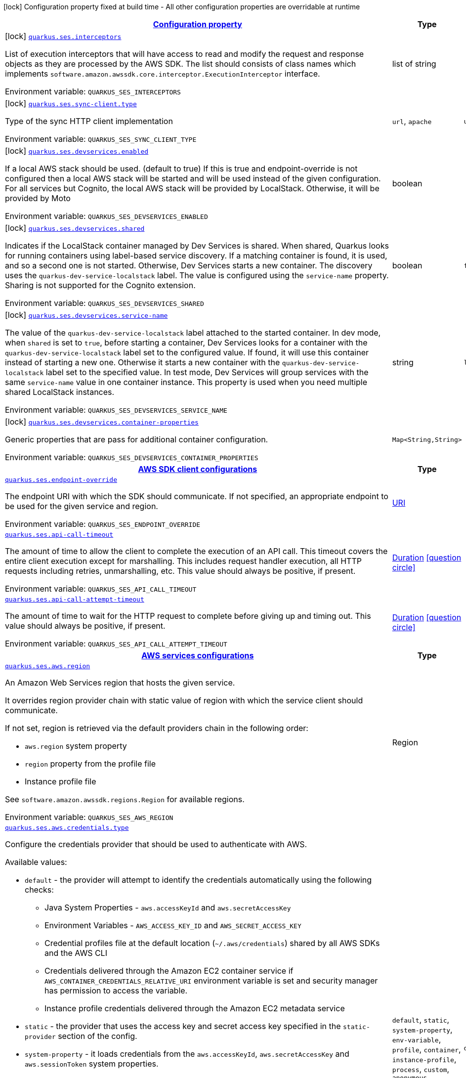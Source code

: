
:summaryTableId: quarkus-amazon-ses
[.configuration-legend]
icon:lock[title=Fixed at build time] Configuration property fixed at build time - All other configuration properties are overridable at runtime
[.configuration-reference.searchable, cols="80,.^10,.^10"]
|===

h|[[quarkus-amazon-ses_configuration]]link:#quarkus-amazon-ses_configuration[Configuration property]

h|Type
h|Default

a|icon:lock[title=Fixed at build time] [[quarkus-amazon-ses_quarkus.ses.interceptors]]`link:#quarkus-amazon-ses_quarkus.ses.interceptors[quarkus.ses.interceptors]`

[.description]
--
List of execution interceptors that will have access to read and modify the request and response objects as they are processed by the AWS SDK. 
The list should consists of class names which implements `software.amazon.awssdk.core.interceptor.ExecutionInterceptor` interface.

ifdef::add-copy-button-to-env-var[]
Environment variable: env_var_with_copy_button:+++QUARKUS_SES_INTERCEPTORS+++[]
endif::add-copy-button-to-env-var[]
ifndef::add-copy-button-to-env-var[]
Environment variable: `+++QUARKUS_SES_INTERCEPTORS+++`
endif::add-copy-button-to-env-var[]
--|list of string 
|


a|icon:lock[title=Fixed at build time] [[quarkus-amazon-ses_quarkus.ses.sync-client.type]]`link:#quarkus-amazon-ses_quarkus.ses.sync-client.type[quarkus.ses.sync-client.type]`

[.description]
--
Type of the sync HTTP client implementation

ifdef::add-copy-button-to-env-var[]
Environment variable: env_var_with_copy_button:+++QUARKUS_SES_SYNC_CLIENT_TYPE+++[]
endif::add-copy-button-to-env-var[]
ifndef::add-copy-button-to-env-var[]
Environment variable: `+++QUARKUS_SES_SYNC_CLIENT_TYPE+++`
endif::add-copy-button-to-env-var[]
-- a|
`url`, `apache` 
|`url`


a|icon:lock[title=Fixed at build time] [[quarkus-amazon-ses_quarkus.ses.devservices.enabled]]`link:#quarkus-amazon-ses_quarkus.ses.devservices.enabled[quarkus.ses.devservices.enabled]`

[.description]
--
If a local AWS stack should be used. (default to true) If this is true and endpoint-override is not configured then a local AWS stack will be started and will be used instead of the given configuration. For all services but Cognito, the local AWS stack will be provided by LocalStack. Otherwise, it will be provided by Moto

ifdef::add-copy-button-to-env-var[]
Environment variable: env_var_with_copy_button:+++QUARKUS_SES_DEVSERVICES_ENABLED+++[]
endif::add-copy-button-to-env-var[]
ifndef::add-copy-button-to-env-var[]
Environment variable: `+++QUARKUS_SES_DEVSERVICES_ENABLED+++`
endif::add-copy-button-to-env-var[]
--|boolean 
|


a|icon:lock[title=Fixed at build time] [[quarkus-amazon-ses_quarkus.ses.devservices.shared]]`link:#quarkus-amazon-ses_quarkus.ses.devservices.shared[quarkus.ses.devservices.shared]`

[.description]
--
Indicates if the LocalStack container managed by Dev Services is shared. When shared, Quarkus looks for running containers using label-based service discovery. If a matching container is found, it is used, and so a second one is not started. Otherwise, Dev Services starts a new container. 
The discovery uses the `quarkus-dev-service-localstack` label. The value is configured using the `service-name` property. 
Sharing is not supported for the Cognito extension.

ifdef::add-copy-button-to-env-var[]
Environment variable: env_var_with_copy_button:+++QUARKUS_SES_DEVSERVICES_SHARED+++[]
endif::add-copy-button-to-env-var[]
ifndef::add-copy-button-to-env-var[]
Environment variable: `+++QUARKUS_SES_DEVSERVICES_SHARED+++`
endif::add-copy-button-to-env-var[]
--|boolean 
|`false`


a|icon:lock[title=Fixed at build time] [[quarkus-amazon-ses_quarkus.ses.devservices.service-name]]`link:#quarkus-amazon-ses_quarkus.ses.devservices.service-name[quarkus.ses.devservices.service-name]`

[.description]
--
The value of the `quarkus-dev-service-localstack` label attached to the started container. In dev mode, when `shared` is set to `true`, before starting a container, Dev Services looks for a container with the `quarkus-dev-service-localstack` label set to the configured value. If found, it will use this container instead of starting a new one. Otherwise it starts a new container with the `quarkus-dev-service-localstack` label set to the specified value. In test mode, Dev Services will group services with the same `service-name` value in one container instance. 
This property is used when you need multiple shared LocalStack instances.

ifdef::add-copy-button-to-env-var[]
Environment variable: env_var_with_copy_button:+++QUARKUS_SES_DEVSERVICES_SERVICE_NAME+++[]
endif::add-copy-button-to-env-var[]
ifndef::add-copy-button-to-env-var[]
Environment variable: `+++QUARKUS_SES_DEVSERVICES_SERVICE_NAME+++`
endif::add-copy-button-to-env-var[]
--|string 
|`localstack`


a|icon:lock[title=Fixed at build time] [[quarkus-amazon-ses_quarkus.ses.devservices.container-properties-container-properties]]`link:#quarkus-amazon-ses_quarkus.ses.devservices.container-properties-container-properties[quarkus.ses.devservices.container-properties]`

[.description]
--
Generic properties that are pass for additional container configuration.

ifdef::add-copy-button-to-env-var[]
Environment variable: env_var_with_copy_button:+++QUARKUS_SES_DEVSERVICES_CONTAINER_PROPERTIES+++[]
endif::add-copy-button-to-env-var[]
ifndef::add-copy-button-to-env-var[]
Environment variable: `+++QUARKUS_SES_DEVSERVICES_CONTAINER_PROPERTIES+++`
endif::add-copy-button-to-env-var[]
--|`Map<String,String>` 
|


h|[[quarkus-amazon-ses_quarkus.ses.sdk-aws-sdk-client-configurations]]link:#quarkus-amazon-ses_quarkus.ses.sdk-aws-sdk-client-configurations[AWS SDK client configurations]

h|Type
h|Default

a| [[quarkus-amazon-ses_quarkus.ses.endpoint-override]]`link:#quarkus-amazon-ses_quarkus.ses.endpoint-override[quarkus.ses.endpoint-override]`

[.description]
--
The endpoint URI with which the SDK should communicate. 
If not specified, an appropriate endpoint to be used for the given service and region.

ifdef::add-copy-button-to-env-var[]
Environment variable: env_var_with_copy_button:+++QUARKUS_SES_ENDPOINT_OVERRIDE+++[]
endif::add-copy-button-to-env-var[]
ifndef::add-copy-button-to-env-var[]
Environment variable: `+++QUARKUS_SES_ENDPOINT_OVERRIDE+++`
endif::add-copy-button-to-env-var[]
--|link:https://docs.oracle.com/javase/8/docs/api/java/net/URI.html[URI]
 
|


a| [[quarkus-amazon-ses_quarkus.ses.api-call-timeout]]`link:#quarkus-amazon-ses_quarkus.ses.api-call-timeout[quarkus.ses.api-call-timeout]`

[.description]
--
The amount of time to allow the client to complete the execution of an API call. 
This timeout covers the entire client execution except for marshalling. This includes request handler execution, all HTTP requests including retries, unmarshalling, etc. 
This value should always be positive, if present.

ifdef::add-copy-button-to-env-var[]
Environment variable: env_var_with_copy_button:+++QUARKUS_SES_API_CALL_TIMEOUT+++[]
endif::add-copy-button-to-env-var[]
ifndef::add-copy-button-to-env-var[]
Environment variable: `+++QUARKUS_SES_API_CALL_TIMEOUT+++`
endif::add-copy-button-to-env-var[]
--|link:https://docs.oracle.com/javase/8/docs/api/java/time/Duration.html[Duration]
  link:#duration-note-anchor-{summaryTableId}[icon:question-circle[], title=More information about the Duration format]
|


a| [[quarkus-amazon-ses_quarkus.ses.api-call-attempt-timeout]]`link:#quarkus-amazon-ses_quarkus.ses.api-call-attempt-timeout[quarkus.ses.api-call-attempt-timeout]`

[.description]
--
The amount of time to wait for the HTTP request to complete before giving up and timing out. 
This value should always be positive, if present.

ifdef::add-copy-button-to-env-var[]
Environment variable: env_var_with_copy_button:+++QUARKUS_SES_API_CALL_ATTEMPT_TIMEOUT+++[]
endif::add-copy-button-to-env-var[]
ifndef::add-copy-button-to-env-var[]
Environment variable: `+++QUARKUS_SES_API_CALL_ATTEMPT_TIMEOUT+++`
endif::add-copy-button-to-env-var[]
--|link:https://docs.oracle.com/javase/8/docs/api/java/time/Duration.html[Duration]
  link:#duration-note-anchor-{summaryTableId}[icon:question-circle[], title=More information about the Duration format]
|


h|[[quarkus-amazon-ses_quarkus.ses.aws-aws-services-configurations]]link:#quarkus-amazon-ses_quarkus.ses.aws-aws-services-configurations[AWS services configurations]

h|Type
h|Default

a| [[quarkus-amazon-ses_quarkus.ses.aws.region]]`link:#quarkus-amazon-ses_quarkus.ses.aws.region[quarkus.ses.aws.region]`

[.description]
--
An Amazon Web Services region that hosts the given service.

It overrides region provider chain with static value of
region with which the service client should communicate.

If not set, region is retrieved via the default providers chain in the following order:

* `aws.region` system property
* `region` property from the profile file
* Instance profile file

See `software.amazon.awssdk.regions.Region` for available regions.

ifdef::add-copy-button-to-env-var[]
Environment variable: env_var_with_copy_button:+++QUARKUS_SES_AWS_REGION+++[]
endif::add-copy-button-to-env-var[]
ifndef::add-copy-button-to-env-var[]
Environment variable: `+++QUARKUS_SES_AWS_REGION+++`
endif::add-copy-button-to-env-var[]
--|Region 
|


a| [[quarkus-amazon-ses_quarkus.ses.aws.credentials.type]]`link:#quarkus-amazon-ses_quarkus.ses.aws.credentials.type[quarkus.ses.aws.credentials.type]`

[.description]
--
Configure the credentials provider that should be used to authenticate with AWS.

Available values:

* `default` - the provider will attempt to identify the credentials automatically using the following checks:
** Java System Properties - `aws.accessKeyId` and `aws.secretAccessKey`
** Environment Variables - `AWS_ACCESS_KEY_ID` and `AWS_SECRET_ACCESS_KEY`
** Credential profiles file at the default location (`~/.aws/credentials`) shared by all AWS SDKs and the AWS CLI
** Credentials delivered through the Amazon EC2 container service if `AWS_CONTAINER_CREDENTIALS_RELATIVE_URI` environment variable is set and security manager has permission to access the variable.
** Instance profile credentials delivered through the Amazon EC2 metadata service
* `static` - the provider that uses the access key and secret access key specified in the `static-provider` section of the config.
* `system-property` - it loads credentials from the `aws.accessKeyId`, `aws.secretAccessKey` and `aws.sessionToken` system properties.
* `env-variable` - it loads credentials from the `AWS_ACCESS_KEY_ID`, `AWS_SECRET_ACCESS_KEY` and `AWS_SESSION_TOKEN` environment variables.
* `profile` - credentials are based on AWS configuration profiles. This loads credentials from
              a http://docs.aws.amazon.com/cli/latest/userguide/cli-chap-getting-started.html[profile file],
              allowing you to share multiple sets of AWS security credentials between different tools like the AWS SDK for Java and the AWS CLI.
* `container` - It loads credentials from a local metadata service. Containers currently supported by the AWS SDK are
                **Amazon Elastic Container Service (ECS)** and **AWS Greengrass**
* `instance-profile` - It loads credentials from the Amazon EC2 Instance Metadata Service.
* `process` - Credentials are loaded from an external process. This is used to support the credential_process setting in the profile
              credentials file. See https://docs.aws.amazon.com/cli/latest/topic/config-vars.html#sourcing-credentials-from-external-processes[Sourcing Credentials From External Processes]
              for more information.
* `anonymous` - It always returns anonymous AWS credentials. Anonymous AWS credentials result in un-authenticated requests and will
                fail unless the resource or API's policy has been configured to specifically allow anonymous access.

ifdef::add-copy-button-to-env-var[]
Environment variable: env_var_with_copy_button:+++QUARKUS_SES_AWS_CREDENTIALS_TYPE+++[]
endif::add-copy-button-to-env-var[]
ifndef::add-copy-button-to-env-var[]
Environment variable: `+++QUARKUS_SES_AWS_CREDENTIALS_TYPE+++`
endif::add-copy-button-to-env-var[]
-- a|
`default`, `static`, `system-property`, `env-variable`, `profile`, `container`, `instance-profile`, `process`, `custom`, `anonymous` 
|`default`


h|[[quarkus-amazon-ses_quarkus.ses.aws.credentials.default-provider-default-credentials-provider-configuration]]link:#quarkus-amazon-ses_quarkus.ses.aws.credentials.default-provider-default-credentials-provider-configuration[Default credentials provider configuration]

h|Type
h|Default

a| [[quarkus-amazon-ses_quarkus.ses.aws.credentials.default-provider.async-credential-update-enabled]]`link:#quarkus-amazon-ses_quarkus.ses.aws.credentials.default-provider.async-credential-update-enabled[quarkus.ses.aws.credentials.default-provider.async-credential-update-enabled]`

[.description]
--
Whether this provider should fetch credentials asynchronously in the background. 
If this is `true`, threads are less likely to block, but additional resources are used to maintain the provider.

ifdef::add-copy-button-to-env-var[]
Environment variable: env_var_with_copy_button:+++QUARKUS_SES_AWS_CREDENTIALS_DEFAULT_PROVIDER_ASYNC_CREDENTIAL_UPDATE_ENABLED+++[]
endif::add-copy-button-to-env-var[]
ifndef::add-copy-button-to-env-var[]
Environment variable: `+++QUARKUS_SES_AWS_CREDENTIALS_DEFAULT_PROVIDER_ASYNC_CREDENTIAL_UPDATE_ENABLED+++`
endif::add-copy-button-to-env-var[]
--|boolean 
|`false`


a| [[quarkus-amazon-ses_quarkus.ses.aws.credentials.default-provider.reuse-last-provider-enabled]]`link:#quarkus-amazon-ses_quarkus.ses.aws.credentials.default-provider.reuse-last-provider-enabled[quarkus.ses.aws.credentials.default-provider.reuse-last-provider-enabled]`

[.description]
--
Whether the provider should reuse the last successful credentials provider in the chain. 
Reusing the last successful credentials provider will typically return credentials faster than searching through the chain.

ifdef::add-copy-button-to-env-var[]
Environment variable: env_var_with_copy_button:+++QUARKUS_SES_AWS_CREDENTIALS_DEFAULT_PROVIDER_REUSE_LAST_PROVIDER_ENABLED+++[]
endif::add-copy-button-to-env-var[]
ifndef::add-copy-button-to-env-var[]
Environment variable: `+++QUARKUS_SES_AWS_CREDENTIALS_DEFAULT_PROVIDER_REUSE_LAST_PROVIDER_ENABLED+++`
endif::add-copy-button-to-env-var[]
--|boolean 
|`true`


h|[[quarkus-amazon-ses_quarkus.ses.aws.credentials.static-provider-static-credentials-provider-configuration]]link:#quarkus-amazon-ses_quarkus.ses.aws.credentials.static-provider-static-credentials-provider-configuration[Static credentials provider configuration]

h|Type
h|Default

a| [[quarkus-amazon-ses_quarkus.ses.aws.credentials.static-provider.access-key-id]]`link:#quarkus-amazon-ses_quarkus.ses.aws.credentials.static-provider.access-key-id[quarkus.ses.aws.credentials.static-provider.access-key-id]`

[.description]
--
AWS Access key id

ifdef::add-copy-button-to-env-var[]
Environment variable: env_var_with_copy_button:+++QUARKUS_SES_AWS_CREDENTIALS_STATIC_PROVIDER_ACCESS_KEY_ID+++[]
endif::add-copy-button-to-env-var[]
ifndef::add-copy-button-to-env-var[]
Environment variable: `+++QUARKUS_SES_AWS_CREDENTIALS_STATIC_PROVIDER_ACCESS_KEY_ID+++`
endif::add-copy-button-to-env-var[]
--|string 
|


a| [[quarkus-amazon-ses_quarkus.ses.aws.credentials.static-provider.secret-access-key]]`link:#quarkus-amazon-ses_quarkus.ses.aws.credentials.static-provider.secret-access-key[quarkus.ses.aws.credentials.static-provider.secret-access-key]`

[.description]
--
AWS Secret access key

ifdef::add-copy-button-to-env-var[]
Environment variable: env_var_with_copy_button:+++QUARKUS_SES_AWS_CREDENTIALS_STATIC_PROVIDER_SECRET_ACCESS_KEY+++[]
endif::add-copy-button-to-env-var[]
ifndef::add-copy-button-to-env-var[]
Environment variable: `+++QUARKUS_SES_AWS_CREDENTIALS_STATIC_PROVIDER_SECRET_ACCESS_KEY+++`
endif::add-copy-button-to-env-var[]
--|string 
|


a| [[quarkus-amazon-ses_quarkus.ses.aws.credentials.static-provider.session-token]]`link:#quarkus-amazon-ses_quarkus.ses.aws.credentials.static-provider.session-token[quarkus.ses.aws.credentials.static-provider.session-token]`

[.description]
--
AWS Session token

ifdef::add-copy-button-to-env-var[]
Environment variable: env_var_with_copy_button:+++QUARKUS_SES_AWS_CREDENTIALS_STATIC_PROVIDER_SESSION_TOKEN+++[]
endif::add-copy-button-to-env-var[]
ifndef::add-copy-button-to-env-var[]
Environment variable: `+++QUARKUS_SES_AWS_CREDENTIALS_STATIC_PROVIDER_SESSION_TOKEN+++`
endif::add-copy-button-to-env-var[]
--|string 
|


h|[[quarkus-amazon-ses_quarkus.ses.aws.credentials.profile-provider-aws-profile-credentials-provider-configuration]]link:#quarkus-amazon-ses_quarkus.ses.aws.credentials.profile-provider-aws-profile-credentials-provider-configuration[AWS Profile credentials provider configuration]

h|Type
h|Default

a| [[quarkus-amazon-ses_quarkus.ses.aws.credentials.profile-provider.profile-name]]`link:#quarkus-amazon-ses_quarkus.ses.aws.credentials.profile-provider.profile-name[quarkus.ses.aws.credentials.profile-provider.profile-name]`

[.description]
--
The name of the profile that should be used by this credentials provider. 
If not specified, the value in `AWS_PROFILE` environment variable or `aws.profile` system property is used and defaults to `default` name.

ifdef::add-copy-button-to-env-var[]
Environment variable: env_var_with_copy_button:+++QUARKUS_SES_AWS_CREDENTIALS_PROFILE_PROVIDER_PROFILE_NAME+++[]
endif::add-copy-button-to-env-var[]
ifndef::add-copy-button-to-env-var[]
Environment variable: `+++QUARKUS_SES_AWS_CREDENTIALS_PROFILE_PROVIDER_PROFILE_NAME+++`
endif::add-copy-button-to-env-var[]
--|string 
|


h|[[quarkus-amazon-ses_quarkus.ses.aws.credentials.process-provider-process-credentials-provider-configuration]]link:#quarkus-amazon-ses_quarkus.ses.aws.credentials.process-provider-process-credentials-provider-configuration[Process credentials provider configuration]

h|Type
h|Default

a| [[quarkus-amazon-ses_quarkus.ses.aws.credentials.process-provider.async-credential-update-enabled]]`link:#quarkus-amazon-ses_quarkus.ses.aws.credentials.process-provider.async-credential-update-enabled[quarkus.ses.aws.credentials.process-provider.async-credential-update-enabled]`

[.description]
--
Whether the provider should fetch credentials asynchronously in the background. 
If this is true, threads are less likely to block when credentials are loaded, but additional resources are used to maintain the provider.

ifdef::add-copy-button-to-env-var[]
Environment variable: env_var_with_copy_button:+++QUARKUS_SES_AWS_CREDENTIALS_PROCESS_PROVIDER_ASYNC_CREDENTIAL_UPDATE_ENABLED+++[]
endif::add-copy-button-to-env-var[]
ifndef::add-copy-button-to-env-var[]
Environment variable: `+++QUARKUS_SES_AWS_CREDENTIALS_PROCESS_PROVIDER_ASYNC_CREDENTIAL_UPDATE_ENABLED+++`
endif::add-copy-button-to-env-var[]
--|boolean 
|`false`


a| [[quarkus-amazon-ses_quarkus.ses.aws.credentials.process-provider.credential-refresh-threshold]]`link:#quarkus-amazon-ses_quarkus.ses.aws.credentials.process-provider.credential-refresh-threshold[quarkus.ses.aws.credentials.process-provider.credential-refresh-threshold]`

[.description]
--
The amount of time between when the credentials expire and when the credentials should start to be refreshed. 
This allows the credentials to be refreshed ++*++before++*++ they are reported to expire.

ifdef::add-copy-button-to-env-var[]
Environment variable: env_var_with_copy_button:+++QUARKUS_SES_AWS_CREDENTIALS_PROCESS_PROVIDER_CREDENTIAL_REFRESH_THRESHOLD+++[]
endif::add-copy-button-to-env-var[]
ifndef::add-copy-button-to-env-var[]
Environment variable: `+++QUARKUS_SES_AWS_CREDENTIALS_PROCESS_PROVIDER_CREDENTIAL_REFRESH_THRESHOLD+++`
endif::add-copy-button-to-env-var[]
--|link:https://docs.oracle.com/javase/8/docs/api/java/time/Duration.html[Duration]
  link:#duration-note-anchor-{summaryTableId}[icon:question-circle[], title=More information about the Duration format]
|`15S`


a| [[quarkus-amazon-ses_quarkus.ses.aws.credentials.process-provider.process-output-limit]]`link:#quarkus-amazon-ses_quarkus.ses.aws.credentials.process-provider.process-output-limit[quarkus.ses.aws.credentials.process-provider.process-output-limit]`

[.description]
--
The maximum size of the output that can be returned by the external process before an exception is raised.

ifdef::add-copy-button-to-env-var[]
Environment variable: env_var_with_copy_button:+++QUARKUS_SES_AWS_CREDENTIALS_PROCESS_PROVIDER_PROCESS_OUTPUT_LIMIT+++[]
endif::add-copy-button-to-env-var[]
ifndef::add-copy-button-to-env-var[]
Environment variable: `+++QUARKUS_SES_AWS_CREDENTIALS_PROCESS_PROVIDER_PROCESS_OUTPUT_LIMIT+++`
endif::add-copy-button-to-env-var[]
--|MemorySize  link:#memory-size-note-anchor[icon:question-circle[], title=More information about the MemorySize format]
|`1024`


a| [[quarkus-amazon-ses_quarkus.ses.aws.credentials.process-provider.command]]`link:#quarkus-amazon-ses_quarkus.ses.aws.credentials.process-provider.command[quarkus.ses.aws.credentials.process-provider.command]`

[.description]
--
The command that should be executed to retrieve credentials.

ifdef::add-copy-button-to-env-var[]
Environment variable: env_var_with_copy_button:+++QUARKUS_SES_AWS_CREDENTIALS_PROCESS_PROVIDER_COMMAND+++[]
endif::add-copy-button-to-env-var[]
ifndef::add-copy-button-to-env-var[]
Environment variable: `+++QUARKUS_SES_AWS_CREDENTIALS_PROCESS_PROVIDER_COMMAND+++`
endif::add-copy-button-to-env-var[]
--|string 
|


h|[[quarkus-amazon-ses_quarkus.ses.aws.credentials.custom-provider-custom-credentials-provider-configuration]]link:#quarkus-amazon-ses_quarkus.ses.aws.credentials.custom-provider-custom-credentials-provider-configuration[Custom credentials provider configuration]

h|Type
h|Default

a| [[quarkus-amazon-ses_quarkus.ses.aws.credentials.custom-provider.name]]`link:#quarkus-amazon-ses_quarkus.ses.aws.credentials.custom-provider.name[quarkus.ses.aws.credentials.custom-provider.name]`

[.description]
--
The name of custom AwsCredentialsProvider bean.

ifdef::add-copy-button-to-env-var[]
Environment variable: env_var_with_copy_button:+++QUARKUS_SES_AWS_CREDENTIALS_CUSTOM_PROVIDER_NAME+++[]
endif::add-copy-button-to-env-var[]
ifndef::add-copy-button-to-env-var[]
Environment variable: `+++QUARKUS_SES_AWS_CREDENTIALS_CUSTOM_PROVIDER_NAME+++`
endif::add-copy-button-to-env-var[]
--|string 
|


h|[[quarkus-amazon-ses_quarkus.ses.sync-client-sync-http-transport-configurations]]link:#quarkus-amazon-ses_quarkus.ses.sync-client-sync-http-transport-configurations[Sync HTTP transport configurations]

h|Type
h|Default

a| [[quarkus-amazon-ses_quarkus.ses.sync-client.connection-timeout]]`link:#quarkus-amazon-ses_quarkus.ses.sync-client.connection-timeout[quarkus.ses.sync-client.connection-timeout]`

[.description]
--
The maximum amount of time to establish a connection before timing out.

ifdef::add-copy-button-to-env-var[]
Environment variable: env_var_with_copy_button:+++QUARKUS_SES_SYNC_CLIENT_CONNECTION_TIMEOUT+++[]
endif::add-copy-button-to-env-var[]
ifndef::add-copy-button-to-env-var[]
Environment variable: `+++QUARKUS_SES_SYNC_CLIENT_CONNECTION_TIMEOUT+++`
endif::add-copy-button-to-env-var[]
--|link:https://docs.oracle.com/javase/8/docs/api/java/time/Duration.html[Duration]
  link:#duration-note-anchor-{summaryTableId}[icon:question-circle[], title=More information about the Duration format]
|`2S`


a| [[quarkus-amazon-ses_quarkus.ses.sync-client.socket-timeout]]`link:#quarkus-amazon-ses_quarkus.ses.sync-client.socket-timeout[quarkus.ses.sync-client.socket-timeout]`

[.description]
--
The amount of time to wait for data to be transferred over an established, open connection before the connection is timed out.

ifdef::add-copy-button-to-env-var[]
Environment variable: env_var_with_copy_button:+++QUARKUS_SES_SYNC_CLIENT_SOCKET_TIMEOUT+++[]
endif::add-copy-button-to-env-var[]
ifndef::add-copy-button-to-env-var[]
Environment variable: `+++QUARKUS_SES_SYNC_CLIENT_SOCKET_TIMEOUT+++`
endif::add-copy-button-to-env-var[]
--|link:https://docs.oracle.com/javase/8/docs/api/java/time/Duration.html[Duration]
  link:#duration-note-anchor-{summaryTableId}[icon:question-circle[], title=More information about the Duration format]
|`30S`


a| [[quarkus-amazon-ses_quarkus.ses.sync-client.tls-key-managers-provider.type]]`link:#quarkus-amazon-ses_quarkus.ses.sync-client.tls-key-managers-provider.type[quarkus.ses.sync-client.tls-key-managers-provider.type]`

[.description]
--
TLS key managers provider type.

Available providers:

* `none` - Use this provider if you don't want the client to present any certificates to the remote TLS host.
* `system-property` - Provider checks the standard `javax.net.ssl.keyStore`, `javax.net.ssl.keyStorePassword`, and
                      `javax.net.ssl.keyStoreType` properties defined by the
                       https://docs.oracle.com/javase/8/docs/technotes/guides/security/jsse/JSSERefGuide.html[JSSE].
* `file-store` - Provider that loads the key store from a file.

ifdef::add-copy-button-to-env-var[]
Environment variable: env_var_with_copy_button:+++QUARKUS_SES_SYNC_CLIENT_TLS_KEY_MANAGERS_PROVIDER_TYPE+++[]
endif::add-copy-button-to-env-var[]
ifndef::add-copy-button-to-env-var[]
Environment variable: `+++QUARKUS_SES_SYNC_CLIENT_TLS_KEY_MANAGERS_PROVIDER_TYPE+++`
endif::add-copy-button-to-env-var[]
-- a|
`none`, `system-property`, `file-store` 
|`system-property`


a| [[quarkus-amazon-ses_quarkus.ses.sync-client.tls-key-managers-provider.file-store.path]]`link:#quarkus-amazon-ses_quarkus.ses.sync-client.tls-key-managers-provider.file-store.path[quarkus.ses.sync-client.tls-key-managers-provider.file-store.path]`

[.description]
--
Path to the key store.

ifdef::add-copy-button-to-env-var[]
Environment variable: env_var_with_copy_button:+++QUARKUS_SES_SYNC_CLIENT_TLS_KEY_MANAGERS_PROVIDER_FILE_STORE_PATH+++[]
endif::add-copy-button-to-env-var[]
ifndef::add-copy-button-to-env-var[]
Environment variable: `+++QUARKUS_SES_SYNC_CLIENT_TLS_KEY_MANAGERS_PROVIDER_FILE_STORE_PATH+++`
endif::add-copy-button-to-env-var[]
--|path 
|


a| [[quarkus-amazon-ses_quarkus.ses.sync-client.tls-key-managers-provider.file-store.type]]`link:#quarkus-amazon-ses_quarkus.ses.sync-client.tls-key-managers-provider.file-store.type[quarkus.ses.sync-client.tls-key-managers-provider.file-store.type]`

[.description]
--
Key store type. 
See the KeyStore section in the https://docs.oracle.com/javase/8/docs/technotes/guides/security/StandardNames.html++#++KeyStore++[++Java Cryptography Architecture Standard Algorithm Name Documentation++]++ for information about standard keystore types.

ifdef::add-copy-button-to-env-var[]
Environment variable: env_var_with_copy_button:+++QUARKUS_SES_SYNC_CLIENT_TLS_KEY_MANAGERS_PROVIDER_FILE_STORE_TYPE+++[]
endif::add-copy-button-to-env-var[]
ifndef::add-copy-button-to-env-var[]
Environment variable: `+++QUARKUS_SES_SYNC_CLIENT_TLS_KEY_MANAGERS_PROVIDER_FILE_STORE_TYPE+++`
endif::add-copy-button-to-env-var[]
--|string 
|


a| [[quarkus-amazon-ses_quarkus.ses.sync-client.tls-key-managers-provider.file-store.password]]`link:#quarkus-amazon-ses_quarkus.ses.sync-client.tls-key-managers-provider.file-store.password[quarkus.ses.sync-client.tls-key-managers-provider.file-store.password]`

[.description]
--
Key store password

ifdef::add-copy-button-to-env-var[]
Environment variable: env_var_with_copy_button:+++QUARKUS_SES_SYNC_CLIENT_TLS_KEY_MANAGERS_PROVIDER_FILE_STORE_PASSWORD+++[]
endif::add-copy-button-to-env-var[]
ifndef::add-copy-button-to-env-var[]
Environment variable: `+++QUARKUS_SES_SYNC_CLIENT_TLS_KEY_MANAGERS_PROVIDER_FILE_STORE_PASSWORD+++`
endif::add-copy-button-to-env-var[]
--|string 
|


a| [[quarkus-amazon-ses_quarkus.ses.sync-client.tls-trust-managers-provider.type]]`link:#quarkus-amazon-ses_quarkus.ses.sync-client.tls-trust-managers-provider.type[quarkus.ses.sync-client.tls-trust-managers-provider.type]`

[.description]
--
TLS trust managers provider type.

Available providers:

* `trust-all` - Use this provider to disable the validation of servers certificates and therefore trust all server certificates.
* `system-property` - Provider checks the standard `javax.net.ssl.keyStore`, `javax.net.ssl.keyStorePassword`, and
                      `javax.net.ssl.keyStoreType` properties defined by the
                       https://docs.oracle.com/javase/8/docs/technotes/guides/security/jsse/JSSERefGuide.html[JSSE].
* `file-store` - Provider that loads the key store from a file.

ifdef::add-copy-button-to-env-var[]
Environment variable: env_var_with_copy_button:+++QUARKUS_SES_SYNC_CLIENT_TLS_TRUST_MANAGERS_PROVIDER_TYPE+++[]
endif::add-copy-button-to-env-var[]
ifndef::add-copy-button-to-env-var[]
Environment variable: `+++QUARKUS_SES_SYNC_CLIENT_TLS_TRUST_MANAGERS_PROVIDER_TYPE+++`
endif::add-copy-button-to-env-var[]
-- a|
`trust-all`, `system-property`, `file-store` 
|`system-property`


a| [[quarkus-amazon-ses_quarkus.ses.sync-client.tls-trust-managers-provider.file-store.path]]`link:#quarkus-amazon-ses_quarkus.ses.sync-client.tls-trust-managers-provider.file-store.path[quarkus.ses.sync-client.tls-trust-managers-provider.file-store.path]`

[.description]
--
Path to the key store.

ifdef::add-copy-button-to-env-var[]
Environment variable: env_var_with_copy_button:+++QUARKUS_SES_SYNC_CLIENT_TLS_TRUST_MANAGERS_PROVIDER_FILE_STORE_PATH+++[]
endif::add-copy-button-to-env-var[]
ifndef::add-copy-button-to-env-var[]
Environment variable: `+++QUARKUS_SES_SYNC_CLIENT_TLS_TRUST_MANAGERS_PROVIDER_FILE_STORE_PATH+++`
endif::add-copy-button-to-env-var[]
--|path 
|


a| [[quarkus-amazon-ses_quarkus.ses.sync-client.tls-trust-managers-provider.file-store.type]]`link:#quarkus-amazon-ses_quarkus.ses.sync-client.tls-trust-managers-provider.file-store.type[quarkus.ses.sync-client.tls-trust-managers-provider.file-store.type]`

[.description]
--
Key store type. 
See the KeyStore section in the https://docs.oracle.com/javase/8/docs/technotes/guides/security/StandardNames.html++#++KeyStore++[++Java Cryptography Architecture Standard Algorithm Name Documentation++]++ for information about standard keystore types.

ifdef::add-copy-button-to-env-var[]
Environment variable: env_var_with_copy_button:+++QUARKUS_SES_SYNC_CLIENT_TLS_TRUST_MANAGERS_PROVIDER_FILE_STORE_TYPE+++[]
endif::add-copy-button-to-env-var[]
ifndef::add-copy-button-to-env-var[]
Environment variable: `+++QUARKUS_SES_SYNC_CLIENT_TLS_TRUST_MANAGERS_PROVIDER_FILE_STORE_TYPE+++`
endif::add-copy-button-to-env-var[]
--|string 
|


a| [[quarkus-amazon-ses_quarkus.ses.sync-client.tls-trust-managers-provider.file-store.password]]`link:#quarkus-amazon-ses_quarkus.ses.sync-client.tls-trust-managers-provider.file-store.password[quarkus.ses.sync-client.tls-trust-managers-provider.file-store.password]`

[.description]
--
Key store password

ifdef::add-copy-button-to-env-var[]
Environment variable: env_var_with_copy_button:+++QUARKUS_SES_SYNC_CLIENT_TLS_TRUST_MANAGERS_PROVIDER_FILE_STORE_PASSWORD+++[]
endif::add-copy-button-to-env-var[]
ifndef::add-copy-button-to-env-var[]
Environment variable: `+++QUARKUS_SES_SYNC_CLIENT_TLS_TRUST_MANAGERS_PROVIDER_FILE_STORE_PASSWORD+++`
endif::add-copy-button-to-env-var[]
--|string 
|


h|[[quarkus-amazon-ses_quarkus.ses.sync-client.apache-apache-http-client-specific-configurations]]link:#quarkus-amazon-ses_quarkus.ses.sync-client.apache-apache-http-client-specific-configurations[Apache HTTP client specific configurations]

h|Type
h|Default

a| [[quarkus-amazon-ses_quarkus.ses.sync-client.apache.connection-acquisition-timeout]]`link:#quarkus-amazon-ses_quarkus.ses.sync-client.apache.connection-acquisition-timeout[quarkus.ses.sync-client.apache.connection-acquisition-timeout]`

[.description]
--
The amount of time to wait when acquiring a connection from the pool before giving up and timing out.

ifdef::add-copy-button-to-env-var[]
Environment variable: env_var_with_copy_button:+++QUARKUS_SES_SYNC_CLIENT_APACHE_CONNECTION_ACQUISITION_TIMEOUT+++[]
endif::add-copy-button-to-env-var[]
ifndef::add-copy-button-to-env-var[]
Environment variable: `+++QUARKUS_SES_SYNC_CLIENT_APACHE_CONNECTION_ACQUISITION_TIMEOUT+++`
endif::add-copy-button-to-env-var[]
--|link:https://docs.oracle.com/javase/8/docs/api/java/time/Duration.html[Duration]
  link:#duration-note-anchor-{summaryTableId}[icon:question-circle[], title=More information about the Duration format]
|`10S`


a| [[quarkus-amazon-ses_quarkus.ses.sync-client.apache.connection-max-idle-time]]`link:#quarkus-amazon-ses_quarkus.ses.sync-client.apache.connection-max-idle-time[quarkus.ses.sync-client.apache.connection-max-idle-time]`

[.description]
--
The maximum amount of time that a connection should be allowed to remain open while idle.

ifdef::add-copy-button-to-env-var[]
Environment variable: env_var_with_copy_button:+++QUARKUS_SES_SYNC_CLIENT_APACHE_CONNECTION_MAX_IDLE_TIME+++[]
endif::add-copy-button-to-env-var[]
ifndef::add-copy-button-to-env-var[]
Environment variable: `+++QUARKUS_SES_SYNC_CLIENT_APACHE_CONNECTION_MAX_IDLE_TIME+++`
endif::add-copy-button-to-env-var[]
--|link:https://docs.oracle.com/javase/8/docs/api/java/time/Duration.html[Duration]
  link:#duration-note-anchor-{summaryTableId}[icon:question-circle[], title=More information about the Duration format]
|`60S`


a| [[quarkus-amazon-ses_quarkus.ses.sync-client.apache.connection-time-to-live]]`link:#quarkus-amazon-ses_quarkus.ses.sync-client.apache.connection-time-to-live[quarkus.ses.sync-client.apache.connection-time-to-live]`

[.description]
--
The maximum amount of time that a connection should be allowed to remain open, regardless of usage frequency.

ifdef::add-copy-button-to-env-var[]
Environment variable: env_var_with_copy_button:+++QUARKUS_SES_SYNC_CLIENT_APACHE_CONNECTION_TIME_TO_LIVE+++[]
endif::add-copy-button-to-env-var[]
ifndef::add-copy-button-to-env-var[]
Environment variable: `+++QUARKUS_SES_SYNC_CLIENT_APACHE_CONNECTION_TIME_TO_LIVE+++`
endif::add-copy-button-to-env-var[]
--|link:https://docs.oracle.com/javase/8/docs/api/java/time/Duration.html[Duration]
  link:#duration-note-anchor-{summaryTableId}[icon:question-circle[], title=More information about the Duration format]
|


a| [[quarkus-amazon-ses_quarkus.ses.sync-client.apache.max-connections]]`link:#quarkus-amazon-ses_quarkus.ses.sync-client.apache.max-connections[quarkus.ses.sync-client.apache.max-connections]`

[.description]
--
The maximum number of connections allowed in the connection pool. 
Each built HTTP client has its own private connection pool.

ifdef::add-copy-button-to-env-var[]
Environment variable: env_var_with_copy_button:+++QUARKUS_SES_SYNC_CLIENT_APACHE_MAX_CONNECTIONS+++[]
endif::add-copy-button-to-env-var[]
ifndef::add-copy-button-to-env-var[]
Environment variable: `+++QUARKUS_SES_SYNC_CLIENT_APACHE_MAX_CONNECTIONS+++`
endif::add-copy-button-to-env-var[]
--|int 
|`50`


a| [[quarkus-amazon-ses_quarkus.ses.sync-client.apache.expect-continue-enabled]]`link:#quarkus-amazon-ses_quarkus.ses.sync-client.apache.expect-continue-enabled[quarkus.ses.sync-client.apache.expect-continue-enabled]`

[.description]
--
Whether the client should send an HTTP expect-continue handshake before each request.

ifdef::add-copy-button-to-env-var[]
Environment variable: env_var_with_copy_button:+++QUARKUS_SES_SYNC_CLIENT_APACHE_EXPECT_CONTINUE_ENABLED+++[]
endif::add-copy-button-to-env-var[]
ifndef::add-copy-button-to-env-var[]
Environment variable: `+++QUARKUS_SES_SYNC_CLIENT_APACHE_EXPECT_CONTINUE_ENABLED+++`
endif::add-copy-button-to-env-var[]
--|boolean 
|`true`


a| [[quarkus-amazon-ses_quarkus.ses.sync-client.apache.use-idle-connection-reaper]]`link:#quarkus-amazon-ses_quarkus.ses.sync-client.apache.use-idle-connection-reaper[quarkus.ses.sync-client.apache.use-idle-connection-reaper]`

[.description]
--
Whether the idle connections in the connection pool should be closed asynchronously. 
When enabled, connections left idling for longer than `quarkus..sync-client.connection-max-idle-time` will be closed. This will not close connections currently in use.

ifdef::add-copy-button-to-env-var[]
Environment variable: env_var_with_copy_button:+++QUARKUS_SES_SYNC_CLIENT_APACHE_USE_IDLE_CONNECTION_REAPER+++[]
endif::add-copy-button-to-env-var[]
ifndef::add-copy-button-to-env-var[]
Environment variable: `+++QUARKUS_SES_SYNC_CLIENT_APACHE_USE_IDLE_CONNECTION_REAPER+++`
endif::add-copy-button-to-env-var[]
--|boolean 
|`true`


a| [[quarkus-amazon-ses_quarkus.ses.sync-client.apache.tcp-keep-alive]]`link:#quarkus-amazon-ses_quarkus.ses.sync-client.apache.tcp-keep-alive[quarkus.ses.sync-client.apache.tcp-keep-alive]`

[.description]
--
Configure whether to enable or disable TCP KeepAlive.

ifdef::add-copy-button-to-env-var[]
Environment variable: env_var_with_copy_button:+++QUARKUS_SES_SYNC_CLIENT_APACHE_TCP_KEEP_ALIVE+++[]
endif::add-copy-button-to-env-var[]
ifndef::add-copy-button-to-env-var[]
Environment variable: `+++QUARKUS_SES_SYNC_CLIENT_APACHE_TCP_KEEP_ALIVE+++`
endif::add-copy-button-to-env-var[]
--|boolean 
|`false`


a| [[quarkus-amazon-ses_quarkus.ses.sync-client.apache.proxy.enabled]]`link:#quarkus-amazon-ses_quarkus.ses.sync-client.apache.proxy.enabled[quarkus.ses.sync-client.apache.proxy.enabled]`

[.description]
--
Enable HTTP proxy

ifdef::add-copy-button-to-env-var[]
Environment variable: env_var_with_copy_button:+++QUARKUS_SES_SYNC_CLIENT_APACHE_PROXY_ENABLED+++[]
endif::add-copy-button-to-env-var[]
ifndef::add-copy-button-to-env-var[]
Environment variable: `+++QUARKUS_SES_SYNC_CLIENT_APACHE_PROXY_ENABLED+++`
endif::add-copy-button-to-env-var[]
--|boolean 
|`false`


a| [[quarkus-amazon-ses_quarkus.ses.sync-client.apache.proxy.endpoint]]`link:#quarkus-amazon-ses_quarkus.ses.sync-client.apache.proxy.endpoint[quarkus.ses.sync-client.apache.proxy.endpoint]`

[.description]
--
The endpoint of the proxy server that the SDK should connect through. 
Currently, the endpoint is limited to a host and port. Any other URI components will result in an exception being raised.

ifdef::add-copy-button-to-env-var[]
Environment variable: env_var_with_copy_button:+++QUARKUS_SES_SYNC_CLIENT_APACHE_PROXY_ENDPOINT+++[]
endif::add-copy-button-to-env-var[]
ifndef::add-copy-button-to-env-var[]
Environment variable: `+++QUARKUS_SES_SYNC_CLIENT_APACHE_PROXY_ENDPOINT+++`
endif::add-copy-button-to-env-var[]
--|link:https://docs.oracle.com/javase/8/docs/api/java/net/URI.html[URI]
 
|


a| [[quarkus-amazon-ses_quarkus.ses.sync-client.apache.proxy.username]]`link:#quarkus-amazon-ses_quarkus.ses.sync-client.apache.proxy.username[quarkus.ses.sync-client.apache.proxy.username]`

[.description]
--
The username to use when connecting through a proxy.

ifdef::add-copy-button-to-env-var[]
Environment variable: env_var_with_copy_button:+++QUARKUS_SES_SYNC_CLIENT_APACHE_PROXY_USERNAME+++[]
endif::add-copy-button-to-env-var[]
ifndef::add-copy-button-to-env-var[]
Environment variable: `+++QUARKUS_SES_SYNC_CLIENT_APACHE_PROXY_USERNAME+++`
endif::add-copy-button-to-env-var[]
--|string 
|


a| [[quarkus-amazon-ses_quarkus.ses.sync-client.apache.proxy.password]]`link:#quarkus-amazon-ses_quarkus.ses.sync-client.apache.proxy.password[quarkus.ses.sync-client.apache.proxy.password]`

[.description]
--
The password to use when connecting through a proxy.

ifdef::add-copy-button-to-env-var[]
Environment variable: env_var_with_copy_button:+++QUARKUS_SES_SYNC_CLIENT_APACHE_PROXY_PASSWORD+++[]
endif::add-copy-button-to-env-var[]
ifndef::add-copy-button-to-env-var[]
Environment variable: `+++QUARKUS_SES_SYNC_CLIENT_APACHE_PROXY_PASSWORD+++`
endif::add-copy-button-to-env-var[]
--|string 
|


a| [[quarkus-amazon-ses_quarkus.ses.sync-client.apache.proxy.ntlm-domain]]`link:#quarkus-amazon-ses_quarkus.ses.sync-client.apache.proxy.ntlm-domain[quarkus.ses.sync-client.apache.proxy.ntlm-domain]`

[.description]
--
For NTLM proxies - the Windows domain name to use when authenticating with the proxy.

ifdef::add-copy-button-to-env-var[]
Environment variable: env_var_with_copy_button:+++QUARKUS_SES_SYNC_CLIENT_APACHE_PROXY_NTLM_DOMAIN+++[]
endif::add-copy-button-to-env-var[]
ifndef::add-copy-button-to-env-var[]
Environment variable: `+++QUARKUS_SES_SYNC_CLIENT_APACHE_PROXY_NTLM_DOMAIN+++`
endif::add-copy-button-to-env-var[]
--|string 
|


a| [[quarkus-amazon-ses_quarkus.ses.sync-client.apache.proxy.ntlm-workstation]]`link:#quarkus-amazon-ses_quarkus.ses.sync-client.apache.proxy.ntlm-workstation[quarkus.ses.sync-client.apache.proxy.ntlm-workstation]`

[.description]
--
For NTLM proxies - the Windows workstation name to use when authenticating with the proxy.

ifdef::add-copy-button-to-env-var[]
Environment variable: env_var_with_copy_button:+++QUARKUS_SES_SYNC_CLIENT_APACHE_PROXY_NTLM_WORKSTATION+++[]
endif::add-copy-button-to-env-var[]
ifndef::add-copy-button-to-env-var[]
Environment variable: `+++QUARKUS_SES_SYNC_CLIENT_APACHE_PROXY_NTLM_WORKSTATION+++`
endif::add-copy-button-to-env-var[]
--|string 
|


a| [[quarkus-amazon-ses_quarkus.ses.sync-client.apache.proxy.preemptive-basic-authentication-enabled]]`link:#quarkus-amazon-ses_quarkus.ses.sync-client.apache.proxy.preemptive-basic-authentication-enabled[quarkus.ses.sync-client.apache.proxy.preemptive-basic-authentication-enabled]`

[.description]
--
Whether to attempt to authenticate preemptively against the proxy server using basic authentication.

ifdef::add-copy-button-to-env-var[]
Environment variable: env_var_with_copy_button:+++QUARKUS_SES_SYNC_CLIENT_APACHE_PROXY_PREEMPTIVE_BASIC_AUTHENTICATION_ENABLED+++[]
endif::add-copy-button-to-env-var[]
ifndef::add-copy-button-to-env-var[]
Environment variable: `+++QUARKUS_SES_SYNC_CLIENT_APACHE_PROXY_PREEMPTIVE_BASIC_AUTHENTICATION_ENABLED+++`
endif::add-copy-button-to-env-var[]
--|boolean 
|


a| [[quarkus-amazon-ses_quarkus.ses.sync-client.apache.proxy.non-proxy-hosts]]`link:#quarkus-amazon-ses_quarkus.ses.sync-client.apache.proxy.non-proxy-hosts[quarkus.ses.sync-client.apache.proxy.non-proxy-hosts]`

[.description]
--
The hosts that the client is allowed to access without going through the proxy.

ifdef::add-copy-button-to-env-var[]
Environment variable: env_var_with_copy_button:+++QUARKUS_SES_SYNC_CLIENT_APACHE_PROXY_NON_PROXY_HOSTS+++[]
endif::add-copy-button-to-env-var[]
ifndef::add-copy-button-to-env-var[]
Environment variable: `+++QUARKUS_SES_SYNC_CLIENT_APACHE_PROXY_NON_PROXY_HOSTS+++`
endif::add-copy-button-to-env-var[]
--|list of string 
|


h|[[quarkus-amazon-ses_quarkus.ses.async-client-netty-http-transport-configurations]]link:#quarkus-amazon-ses_quarkus.ses.async-client-netty-http-transport-configurations[Netty HTTP transport configurations]

h|Type
h|Default

a| [[quarkus-amazon-ses_quarkus.ses.async-client.max-concurrency]]`link:#quarkus-amazon-ses_quarkus.ses.async-client.max-concurrency[quarkus.ses.async-client.max-concurrency]`

[.description]
--
The maximum number of allowed concurrent requests. 
For HTTP/1.1 this is the same as max connections. For HTTP/2 the number of connections that will be used depends on the max streams allowed per connection.

ifdef::add-copy-button-to-env-var[]
Environment variable: env_var_with_copy_button:+++QUARKUS_SES_ASYNC_CLIENT_MAX_CONCURRENCY+++[]
endif::add-copy-button-to-env-var[]
ifndef::add-copy-button-to-env-var[]
Environment variable: `+++QUARKUS_SES_ASYNC_CLIENT_MAX_CONCURRENCY+++`
endif::add-copy-button-to-env-var[]
--|int 
|`50`


a| [[quarkus-amazon-ses_quarkus.ses.async-client.max-pending-connection-acquires]]`link:#quarkus-amazon-ses_quarkus.ses.async-client.max-pending-connection-acquires[quarkus.ses.async-client.max-pending-connection-acquires]`

[.description]
--
The maximum number of pending acquires allowed. 
Once this exceeds, acquire tries will be failed.

ifdef::add-copy-button-to-env-var[]
Environment variable: env_var_with_copy_button:+++QUARKUS_SES_ASYNC_CLIENT_MAX_PENDING_CONNECTION_ACQUIRES+++[]
endif::add-copy-button-to-env-var[]
ifndef::add-copy-button-to-env-var[]
Environment variable: `+++QUARKUS_SES_ASYNC_CLIENT_MAX_PENDING_CONNECTION_ACQUIRES+++`
endif::add-copy-button-to-env-var[]
--|int 
|`10000`


a| [[quarkus-amazon-ses_quarkus.ses.async-client.read-timeout]]`link:#quarkus-amazon-ses_quarkus.ses.async-client.read-timeout[quarkus.ses.async-client.read-timeout]`

[.description]
--
The amount of time to wait for a read on a socket before an exception is thrown. 
Specify `0` to disable.

ifdef::add-copy-button-to-env-var[]
Environment variable: env_var_with_copy_button:+++QUARKUS_SES_ASYNC_CLIENT_READ_TIMEOUT+++[]
endif::add-copy-button-to-env-var[]
ifndef::add-copy-button-to-env-var[]
Environment variable: `+++QUARKUS_SES_ASYNC_CLIENT_READ_TIMEOUT+++`
endif::add-copy-button-to-env-var[]
--|link:https://docs.oracle.com/javase/8/docs/api/java/time/Duration.html[Duration]
  link:#duration-note-anchor-{summaryTableId}[icon:question-circle[], title=More information about the Duration format]
|`30S`


a| [[quarkus-amazon-ses_quarkus.ses.async-client.write-timeout]]`link:#quarkus-amazon-ses_quarkus.ses.async-client.write-timeout[quarkus.ses.async-client.write-timeout]`

[.description]
--
The amount of time to wait for a write on a socket before an exception is thrown. 
Specify `0` to disable.

ifdef::add-copy-button-to-env-var[]
Environment variable: env_var_with_copy_button:+++QUARKUS_SES_ASYNC_CLIENT_WRITE_TIMEOUT+++[]
endif::add-copy-button-to-env-var[]
ifndef::add-copy-button-to-env-var[]
Environment variable: `+++QUARKUS_SES_ASYNC_CLIENT_WRITE_TIMEOUT+++`
endif::add-copy-button-to-env-var[]
--|link:https://docs.oracle.com/javase/8/docs/api/java/time/Duration.html[Duration]
  link:#duration-note-anchor-{summaryTableId}[icon:question-circle[], title=More information about the Duration format]
|`30S`


a| [[quarkus-amazon-ses_quarkus.ses.async-client.connection-timeout]]`link:#quarkus-amazon-ses_quarkus.ses.async-client.connection-timeout[quarkus.ses.async-client.connection-timeout]`

[.description]
--
The amount of time to wait when initially establishing a connection before giving up and timing out.

ifdef::add-copy-button-to-env-var[]
Environment variable: env_var_with_copy_button:+++QUARKUS_SES_ASYNC_CLIENT_CONNECTION_TIMEOUT+++[]
endif::add-copy-button-to-env-var[]
ifndef::add-copy-button-to-env-var[]
Environment variable: `+++QUARKUS_SES_ASYNC_CLIENT_CONNECTION_TIMEOUT+++`
endif::add-copy-button-to-env-var[]
--|link:https://docs.oracle.com/javase/8/docs/api/java/time/Duration.html[Duration]
  link:#duration-note-anchor-{summaryTableId}[icon:question-circle[], title=More information about the Duration format]
|`10S`


a| [[quarkus-amazon-ses_quarkus.ses.async-client.connection-acquisition-timeout]]`link:#quarkus-amazon-ses_quarkus.ses.async-client.connection-acquisition-timeout[quarkus.ses.async-client.connection-acquisition-timeout]`

[.description]
--
The amount of time to wait when acquiring a connection from the pool before giving up and timing out.

ifdef::add-copy-button-to-env-var[]
Environment variable: env_var_with_copy_button:+++QUARKUS_SES_ASYNC_CLIENT_CONNECTION_ACQUISITION_TIMEOUT+++[]
endif::add-copy-button-to-env-var[]
ifndef::add-copy-button-to-env-var[]
Environment variable: `+++QUARKUS_SES_ASYNC_CLIENT_CONNECTION_ACQUISITION_TIMEOUT+++`
endif::add-copy-button-to-env-var[]
--|link:https://docs.oracle.com/javase/8/docs/api/java/time/Duration.html[Duration]
  link:#duration-note-anchor-{summaryTableId}[icon:question-circle[], title=More information about the Duration format]
|`2S`


a| [[quarkus-amazon-ses_quarkus.ses.async-client.connection-time-to-live]]`link:#quarkus-amazon-ses_quarkus.ses.async-client.connection-time-to-live[quarkus.ses.async-client.connection-time-to-live]`

[.description]
--
The maximum amount of time that a connection should be allowed to remain open, regardless of usage frequency.

ifdef::add-copy-button-to-env-var[]
Environment variable: env_var_with_copy_button:+++QUARKUS_SES_ASYNC_CLIENT_CONNECTION_TIME_TO_LIVE+++[]
endif::add-copy-button-to-env-var[]
ifndef::add-copy-button-to-env-var[]
Environment variable: `+++QUARKUS_SES_ASYNC_CLIENT_CONNECTION_TIME_TO_LIVE+++`
endif::add-copy-button-to-env-var[]
--|link:https://docs.oracle.com/javase/8/docs/api/java/time/Duration.html[Duration]
  link:#duration-note-anchor-{summaryTableId}[icon:question-circle[], title=More information about the Duration format]
|


a| [[quarkus-amazon-ses_quarkus.ses.async-client.connection-max-idle-time]]`link:#quarkus-amazon-ses_quarkus.ses.async-client.connection-max-idle-time[quarkus.ses.async-client.connection-max-idle-time]`

[.description]
--
The maximum amount of time that a connection should be allowed to remain open while idle. 
Currently has no effect if `quarkus..async-client.use-idle-connection-reaper` is false.

ifdef::add-copy-button-to-env-var[]
Environment variable: env_var_with_copy_button:+++QUARKUS_SES_ASYNC_CLIENT_CONNECTION_MAX_IDLE_TIME+++[]
endif::add-copy-button-to-env-var[]
ifndef::add-copy-button-to-env-var[]
Environment variable: `+++QUARKUS_SES_ASYNC_CLIENT_CONNECTION_MAX_IDLE_TIME+++`
endif::add-copy-button-to-env-var[]
--|link:https://docs.oracle.com/javase/8/docs/api/java/time/Duration.html[Duration]
  link:#duration-note-anchor-{summaryTableId}[icon:question-circle[], title=More information about the Duration format]
|`5S`


a| [[quarkus-amazon-ses_quarkus.ses.async-client.use-idle-connection-reaper]]`link:#quarkus-amazon-ses_quarkus.ses.async-client.use-idle-connection-reaper[quarkus.ses.async-client.use-idle-connection-reaper]`

[.description]
--
Whether the idle connections in the connection pool should be closed. 
When enabled, connections left idling for longer than `quarkus..async-client.connection-max-idle-time` will be closed. This will not close connections currently in use.

ifdef::add-copy-button-to-env-var[]
Environment variable: env_var_with_copy_button:+++QUARKUS_SES_ASYNC_CLIENT_USE_IDLE_CONNECTION_REAPER+++[]
endif::add-copy-button-to-env-var[]
ifndef::add-copy-button-to-env-var[]
Environment variable: `+++QUARKUS_SES_ASYNC_CLIENT_USE_IDLE_CONNECTION_REAPER+++`
endif::add-copy-button-to-env-var[]
--|boolean 
|`true`


a| [[quarkus-amazon-ses_quarkus.ses.async-client.tcp-keep-alive]]`link:#quarkus-amazon-ses_quarkus.ses.async-client.tcp-keep-alive[quarkus.ses.async-client.tcp-keep-alive]`

[.description]
--
Configure whether to enable or disable TCP KeepAlive.

ifdef::add-copy-button-to-env-var[]
Environment variable: env_var_with_copy_button:+++QUARKUS_SES_ASYNC_CLIENT_TCP_KEEP_ALIVE+++[]
endif::add-copy-button-to-env-var[]
ifndef::add-copy-button-to-env-var[]
Environment variable: `+++QUARKUS_SES_ASYNC_CLIENT_TCP_KEEP_ALIVE+++`
endif::add-copy-button-to-env-var[]
--|boolean 
|`false`


a| [[quarkus-amazon-ses_quarkus.ses.async-client.protocol]]`link:#quarkus-amazon-ses_quarkus.ses.async-client.protocol[quarkus.ses.async-client.protocol]`

[.description]
--
The HTTP protocol to use.

ifdef::add-copy-button-to-env-var[]
Environment variable: env_var_with_copy_button:+++QUARKUS_SES_ASYNC_CLIENT_PROTOCOL+++[]
endif::add-copy-button-to-env-var[]
ifndef::add-copy-button-to-env-var[]
Environment variable: `+++QUARKUS_SES_ASYNC_CLIENT_PROTOCOL+++`
endif::add-copy-button-to-env-var[]
-- a|
`http1-1`, `http2` 
|`http1-1`


a| [[quarkus-amazon-ses_quarkus.ses.async-client.ssl-provider]]`link:#quarkus-amazon-ses_quarkus.ses.async-client.ssl-provider[quarkus.ses.async-client.ssl-provider]`

[.description]
--
The SSL Provider to be used in the Netty client. 
Default is `OPENSSL` if available, `JDK` otherwise.

ifdef::add-copy-button-to-env-var[]
Environment variable: env_var_with_copy_button:+++QUARKUS_SES_ASYNC_CLIENT_SSL_PROVIDER+++[]
endif::add-copy-button-to-env-var[]
ifndef::add-copy-button-to-env-var[]
Environment variable: `+++QUARKUS_SES_ASYNC_CLIENT_SSL_PROVIDER+++`
endif::add-copy-button-to-env-var[]
-- a|
`jdk`, `openssl`, `openssl-refcnt` 
|


a| [[quarkus-amazon-ses_quarkus.ses.async-client.http2.max-streams]]`link:#quarkus-amazon-ses_quarkus.ses.async-client.http2.max-streams[quarkus.ses.async-client.http2.max-streams]`

[.description]
--
The maximum number of concurrent streams for an HTTP/2 connection. 
This setting is only respected when the HTTP/2 protocol is used.

ifdef::add-copy-button-to-env-var[]
Environment variable: env_var_with_copy_button:+++QUARKUS_SES_ASYNC_CLIENT_HTTP2_MAX_STREAMS+++[]
endif::add-copy-button-to-env-var[]
ifndef::add-copy-button-to-env-var[]
Environment variable: `+++QUARKUS_SES_ASYNC_CLIENT_HTTP2_MAX_STREAMS+++`
endif::add-copy-button-to-env-var[]
--|long 
|`4294967295`


a| [[quarkus-amazon-ses_quarkus.ses.async-client.http2.initial-window-size]]`link:#quarkus-amazon-ses_quarkus.ses.async-client.http2.initial-window-size[quarkus.ses.async-client.http2.initial-window-size]`

[.description]
--
The initial window size for an HTTP/2 stream. 
This setting is only respected when the HTTP/2 protocol is used.

ifdef::add-copy-button-to-env-var[]
Environment variable: env_var_with_copy_button:+++QUARKUS_SES_ASYNC_CLIENT_HTTP2_INITIAL_WINDOW_SIZE+++[]
endif::add-copy-button-to-env-var[]
ifndef::add-copy-button-to-env-var[]
Environment variable: `+++QUARKUS_SES_ASYNC_CLIENT_HTTP2_INITIAL_WINDOW_SIZE+++`
endif::add-copy-button-to-env-var[]
--|int 
|`1048576`


a| [[quarkus-amazon-ses_quarkus.ses.async-client.http2.health-check-ping-period]]`link:#quarkus-amazon-ses_quarkus.ses.async-client.http2.health-check-ping-period[quarkus.ses.async-client.http2.health-check-ping-period]`

[.description]
--
Sets the period that the Netty client will send `PING` frames to the remote endpoint to check the health of the connection. To disable this feature, set a duration of 0. 
This setting is only respected when the HTTP/2 protocol is used.

ifdef::add-copy-button-to-env-var[]
Environment variable: env_var_with_copy_button:+++QUARKUS_SES_ASYNC_CLIENT_HTTP2_HEALTH_CHECK_PING_PERIOD+++[]
endif::add-copy-button-to-env-var[]
ifndef::add-copy-button-to-env-var[]
Environment variable: `+++QUARKUS_SES_ASYNC_CLIENT_HTTP2_HEALTH_CHECK_PING_PERIOD+++`
endif::add-copy-button-to-env-var[]
--|link:https://docs.oracle.com/javase/8/docs/api/java/time/Duration.html[Duration]
  link:#duration-note-anchor-{summaryTableId}[icon:question-circle[], title=More information about the Duration format]
|`5`


a| [[quarkus-amazon-ses_quarkus.ses.async-client.proxy.enabled]]`link:#quarkus-amazon-ses_quarkus.ses.async-client.proxy.enabled[quarkus.ses.async-client.proxy.enabled]`

[.description]
--
Enable HTTP proxy.

ifdef::add-copy-button-to-env-var[]
Environment variable: env_var_with_copy_button:+++QUARKUS_SES_ASYNC_CLIENT_PROXY_ENABLED+++[]
endif::add-copy-button-to-env-var[]
ifndef::add-copy-button-to-env-var[]
Environment variable: `+++QUARKUS_SES_ASYNC_CLIENT_PROXY_ENABLED+++`
endif::add-copy-button-to-env-var[]
--|boolean 
|`false`


a| [[quarkus-amazon-ses_quarkus.ses.async-client.proxy.endpoint]]`link:#quarkus-amazon-ses_quarkus.ses.async-client.proxy.endpoint[quarkus.ses.async-client.proxy.endpoint]`

[.description]
--
The endpoint of the proxy server that the SDK should connect through. 
Currently, the endpoint is limited to a host and port. Any other URI components will result in an exception being raised.

ifdef::add-copy-button-to-env-var[]
Environment variable: env_var_with_copy_button:+++QUARKUS_SES_ASYNC_CLIENT_PROXY_ENDPOINT+++[]
endif::add-copy-button-to-env-var[]
ifndef::add-copy-button-to-env-var[]
Environment variable: `+++QUARKUS_SES_ASYNC_CLIENT_PROXY_ENDPOINT+++`
endif::add-copy-button-to-env-var[]
--|link:https://docs.oracle.com/javase/8/docs/api/java/net/URI.html[URI]
 
|


a| [[quarkus-amazon-ses_quarkus.ses.async-client.proxy.non-proxy-hosts]]`link:#quarkus-amazon-ses_quarkus.ses.async-client.proxy.non-proxy-hosts[quarkus.ses.async-client.proxy.non-proxy-hosts]`

[.description]
--
The hosts that the client is allowed to access without going through the proxy.

ifdef::add-copy-button-to-env-var[]
Environment variable: env_var_with_copy_button:+++QUARKUS_SES_ASYNC_CLIENT_PROXY_NON_PROXY_HOSTS+++[]
endif::add-copy-button-to-env-var[]
ifndef::add-copy-button-to-env-var[]
Environment variable: `+++QUARKUS_SES_ASYNC_CLIENT_PROXY_NON_PROXY_HOSTS+++`
endif::add-copy-button-to-env-var[]
--|list of string 
|


a| [[quarkus-amazon-ses_quarkus.ses.async-client.tls-key-managers-provider.type]]`link:#quarkus-amazon-ses_quarkus.ses.async-client.tls-key-managers-provider.type[quarkus.ses.async-client.tls-key-managers-provider.type]`

[.description]
--
TLS key managers provider type.

Available providers:

* `none` - Use this provider if you don't want the client to present any certificates to the remote TLS host.
* `system-property` - Provider checks the standard `javax.net.ssl.keyStore`, `javax.net.ssl.keyStorePassword`, and
                      `javax.net.ssl.keyStoreType` properties defined by the
                       https://docs.oracle.com/javase/8/docs/technotes/guides/security/jsse/JSSERefGuide.html[JSSE].
* `file-store` - Provider that loads the key store from a file.

ifdef::add-copy-button-to-env-var[]
Environment variable: env_var_with_copy_button:+++QUARKUS_SES_ASYNC_CLIENT_TLS_KEY_MANAGERS_PROVIDER_TYPE+++[]
endif::add-copy-button-to-env-var[]
ifndef::add-copy-button-to-env-var[]
Environment variable: `+++QUARKUS_SES_ASYNC_CLIENT_TLS_KEY_MANAGERS_PROVIDER_TYPE+++`
endif::add-copy-button-to-env-var[]
-- a|
`none`, `system-property`, `file-store` 
|`system-property`


a| [[quarkus-amazon-ses_quarkus.ses.async-client.tls-key-managers-provider.file-store.path]]`link:#quarkus-amazon-ses_quarkus.ses.async-client.tls-key-managers-provider.file-store.path[quarkus.ses.async-client.tls-key-managers-provider.file-store.path]`

[.description]
--
Path to the key store.

ifdef::add-copy-button-to-env-var[]
Environment variable: env_var_with_copy_button:+++QUARKUS_SES_ASYNC_CLIENT_TLS_KEY_MANAGERS_PROVIDER_FILE_STORE_PATH+++[]
endif::add-copy-button-to-env-var[]
ifndef::add-copy-button-to-env-var[]
Environment variable: `+++QUARKUS_SES_ASYNC_CLIENT_TLS_KEY_MANAGERS_PROVIDER_FILE_STORE_PATH+++`
endif::add-copy-button-to-env-var[]
--|path 
|


a| [[quarkus-amazon-ses_quarkus.ses.async-client.tls-key-managers-provider.file-store.type]]`link:#quarkus-amazon-ses_quarkus.ses.async-client.tls-key-managers-provider.file-store.type[quarkus.ses.async-client.tls-key-managers-provider.file-store.type]`

[.description]
--
Key store type. 
See the KeyStore section in the https://docs.oracle.com/javase/8/docs/technotes/guides/security/StandardNames.html++#++KeyStore++[++Java Cryptography Architecture Standard Algorithm Name Documentation++]++ for information about standard keystore types.

ifdef::add-copy-button-to-env-var[]
Environment variable: env_var_with_copy_button:+++QUARKUS_SES_ASYNC_CLIENT_TLS_KEY_MANAGERS_PROVIDER_FILE_STORE_TYPE+++[]
endif::add-copy-button-to-env-var[]
ifndef::add-copy-button-to-env-var[]
Environment variable: `+++QUARKUS_SES_ASYNC_CLIENT_TLS_KEY_MANAGERS_PROVIDER_FILE_STORE_TYPE+++`
endif::add-copy-button-to-env-var[]
--|string 
|


a| [[quarkus-amazon-ses_quarkus.ses.async-client.tls-key-managers-provider.file-store.password]]`link:#quarkus-amazon-ses_quarkus.ses.async-client.tls-key-managers-provider.file-store.password[quarkus.ses.async-client.tls-key-managers-provider.file-store.password]`

[.description]
--
Key store password

ifdef::add-copy-button-to-env-var[]
Environment variable: env_var_with_copy_button:+++QUARKUS_SES_ASYNC_CLIENT_TLS_KEY_MANAGERS_PROVIDER_FILE_STORE_PASSWORD+++[]
endif::add-copy-button-to-env-var[]
ifndef::add-copy-button-to-env-var[]
Environment variable: `+++QUARKUS_SES_ASYNC_CLIENT_TLS_KEY_MANAGERS_PROVIDER_FILE_STORE_PASSWORD+++`
endif::add-copy-button-to-env-var[]
--|string 
|


a| [[quarkus-amazon-ses_quarkus.ses.async-client.tls-trust-managers-provider.type]]`link:#quarkus-amazon-ses_quarkus.ses.async-client.tls-trust-managers-provider.type[quarkus.ses.async-client.tls-trust-managers-provider.type]`

[.description]
--
TLS trust managers provider type.

Available providers:

* `trust-all` - Use this provider to disable the validation of servers certificates and therefore trust all server certificates.
* `system-property` - Provider checks the standard `javax.net.ssl.keyStore`, `javax.net.ssl.keyStorePassword`, and
                      `javax.net.ssl.keyStoreType` properties defined by the
                       https://docs.oracle.com/javase/8/docs/technotes/guides/security/jsse/JSSERefGuide.html[JSSE].
* `file-store` - Provider that loads the key store from a file.

ifdef::add-copy-button-to-env-var[]
Environment variable: env_var_with_copy_button:+++QUARKUS_SES_ASYNC_CLIENT_TLS_TRUST_MANAGERS_PROVIDER_TYPE+++[]
endif::add-copy-button-to-env-var[]
ifndef::add-copy-button-to-env-var[]
Environment variable: `+++QUARKUS_SES_ASYNC_CLIENT_TLS_TRUST_MANAGERS_PROVIDER_TYPE+++`
endif::add-copy-button-to-env-var[]
-- a|
`trust-all`, `system-property`, `file-store` 
|`system-property`


a| [[quarkus-amazon-ses_quarkus.ses.async-client.tls-trust-managers-provider.file-store.path]]`link:#quarkus-amazon-ses_quarkus.ses.async-client.tls-trust-managers-provider.file-store.path[quarkus.ses.async-client.tls-trust-managers-provider.file-store.path]`

[.description]
--
Path to the key store.

ifdef::add-copy-button-to-env-var[]
Environment variable: env_var_with_copy_button:+++QUARKUS_SES_ASYNC_CLIENT_TLS_TRUST_MANAGERS_PROVIDER_FILE_STORE_PATH+++[]
endif::add-copy-button-to-env-var[]
ifndef::add-copy-button-to-env-var[]
Environment variable: `+++QUARKUS_SES_ASYNC_CLIENT_TLS_TRUST_MANAGERS_PROVIDER_FILE_STORE_PATH+++`
endif::add-copy-button-to-env-var[]
--|path 
|


a| [[quarkus-amazon-ses_quarkus.ses.async-client.tls-trust-managers-provider.file-store.type]]`link:#quarkus-amazon-ses_quarkus.ses.async-client.tls-trust-managers-provider.file-store.type[quarkus.ses.async-client.tls-trust-managers-provider.file-store.type]`

[.description]
--
Key store type. 
See the KeyStore section in the https://docs.oracle.com/javase/8/docs/technotes/guides/security/StandardNames.html++#++KeyStore++[++Java Cryptography Architecture Standard Algorithm Name Documentation++]++ for information about standard keystore types.

ifdef::add-copy-button-to-env-var[]
Environment variable: env_var_with_copy_button:+++QUARKUS_SES_ASYNC_CLIENT_TLS_TRUST_MANAGERS_PROVIDER_FILE_STORE_TYPE+++[]
endif::add-copy-button-to-env-var[]
ifndef::add-copy-button-to-env-var[]
Environment variable: `+++QUARKUS_SES_ASYNC_CLIENT_TLS_TRUST_MANAGERS_PROVIDER_FILE_STORE_TYPE+++`
endif::add-copy-button-to-env-var[]
--|string 
|


a| [[quarkus-amazon-ses_quarkus.ses.async-client.tls-trust-managers-provider.file-store.password]]`link:#quarkus-amazon-ses_quarkus.ses.async-client.tls-trust-managers-provider.file-store.password[quarkus.ses.async-client.tls-trust-managers-provider.file-store.password]`

[.description]
--
Key store password

ifdef::add-copy-button-to-env-var[]
Environment variable: env_var_with_copy_button:+++QUARKUS_SES_ASYNC_CLIENT_TLS_TRUST_MANAGERS_PROVIDER_FILE_STORE_PASSWORD+++[]
endif::add-copy-button-to-env-var[]
ifndef::add-copy-button-to-env-var[]
Environment variable: `+++QUARKUS_SES_ASYNC_CLIENT_TLS_TRUST_MANAGERS_PROVIDER_FILE_STORE_PASSWORD+++`
endif::add-copy-button-to-env-var[]
--|string 
|


a| [[quarkus-amazon-ses_quarkus.ses.async-client.event-loop.override]]`link:#quarkus-amazon-ses_quarkus.ses.async-client.event-loop.override[quarkus.ses.async-client.event-loop.override]`

[.description]
--
Enable the custom configuration of the Netty event loop group.

ifdef::add-copy-button-to-env-var[]
Environment variable: env_var_with_copy_button:+++QUARKUS_SES_ASYNC_CLIENT_EVENT_LOOP_OVERRIDE+++[]
endif::add-copy-button-to-env-var[]
ifndef::add-copy-button-to-env-var[]
Environment variable: `+++QUARKUS_SES_ASYNC_CLIENT_EVENT_LOOP_OVERRIDE+++`
endif::add-copy-button-to-env-var[]
--|boolean 
|`false`


a| [[quarkus-amazon-ses_quarkus.ses.async-client.event-loop.number-of-threads]]`link:#quarkus-amazon-ses_quarkus.ses.async-client.event-loop.number-of-threads[quarkus.ses.async-client.event-loop.number-of-threads]`

[.description]
--
Number of threads to use for the event loop group. 
If not set, the default Netty thread count is used (which is double the number of available processors unless the `io.netty.eventLoopThreads` system property is set.

ifdef::add-copy-button-to-env-var[]
Environment variable: env_var_with_copy_button:+++QUARKUS_SES_ASYNC_CLIENT_EVENT_LOOP_NUMBER_OF_THREADS+++[]
endif::add-copy-button-to-env-var[]
ifndef::add-copy-button-to-env-var[]
Environment variable: `+++QUARKUS_SES_ASYNC_CLIENT_EVENT_LOOP_NUMBER_OF_THREADS+++`
endif::add-copy-button-to-env-var[]
--|int 
|


a| [[quarkus-amazon-ses_quarkus.ses.async-client.event-loop.thread-name-prefix]]`link:#quarkus-amazon-ses_quarkus.ses.async-client.event-loop.thread-name-prefix[quarkus.ses.async-client.event-loop.thread-name-prefix]`

[.description]
--
The thread name prefix for threads created by this thread factory used by event loop group. 
The prefix will be appended with a number unique to the thread factory and a number unique to the thread. 
If not specified it defaults to `aws-java-sdk-NettyEventLoop`

ifdef::add-copy-button-to-env-var[]
Environment variable: env_var_with_copy_button:+++QUARKUS_SES_ASYNC_CLIENT_EVENT_LOOP_THREAD_NAME_PREFIX+++[]
endif::add-copy-button-to-env-var[]
ifndef::add-copy-button-to-env-var[]
Environment variable: `+++QUARKUS_SES_ASYNC_CLIENT_EVENT_LOOP_THREAD_NAME_PREFIX+++`
endif::add-copy-button-to-env-var[]
--|string 
|


a| [[quarkus-amazon-ses_quarkus.ses.async-client.advanced.use-future-completion-thread-pool]]`link:#quarkus-amazon-ses_quarkus.ses.async-client.advanced.use-future-completion-thread-pool[quarkus.ses.async-client.advanced.use-future-completion-thread-pool]`

[.description]
--
Whether the default thread pool should be used to complete the futures returned from the HTTP client request. 
When disabled, futures will be completed on the Netty event loop thread.

ifdef::add-copy-button-to-env-var[]
Environment variable: env_var_with_copy_button:+++QUARKUS_SES_ASYNC_CLIENT_ADVANCED_USE_FUTURE_COMPLETION_THREAD_POOL+++[]
endif::add-copy-button-to-env-var[]
ifndef::add-copy-button-to-env-var[]
Environment variable: `+++QUARKUS_SES_ASYNC_CLIENT_ADVANCED_USE_FUTURE_COMPLETION_THREAD_POOL+++`
endif::add-copy-button-to-env-var[]
--|boolean 
|`true`

|===
ifndef::no-duration-note[]
[NOTE]
[id='duration-note-anchor-{summaryTableId}']
.About the Duration format
====
The format for durations uses the standard `java.time.Duration` format.
You can learn more about it in the link:https://docs.oracle.com/javase/8/docs/api/java/time/Duration.html#parse-java.lang.CharSequence-[Duration#parse() javadoc].

You can also provide duration values starting with a number.
In this case, if the value consists only of a number, the converter treats the value as seconds.
Otherwise, `PT` is implicitly prepended to the value to obtain a standard `java.time.Duration` format.
====
endif::no-duration-note[]

[NOTE]
[[memory-size-note-anchor]]
.About the MemorySize format
====
A size configuration option recognises string in this format (shown as a regular expression): `[0-9]+[KkMmGgTtPpEeZzYy]?`.
If no suffix is given, assume bytes.
====
